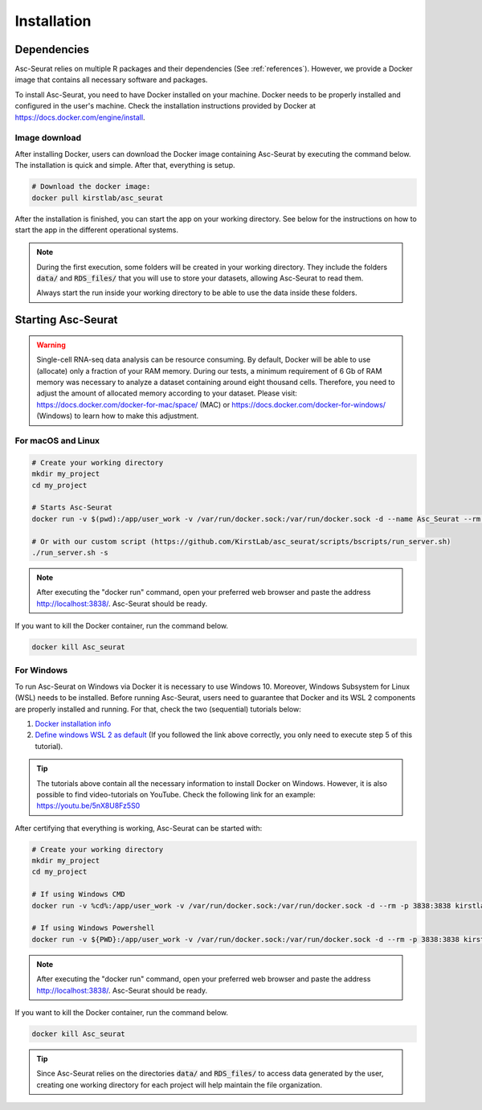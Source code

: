 .. _installation:

************
Installation
************

Dependencies
============

Asc-Seurat relies on multiple R packages and their dependencies (See :ref:`references`). However, we provide a Docker image that contains all necessary software and packages.

To install Asc-Seurat, you need to have Docker installed on your machine. Docker needs to be properly installed and configured in the user's machine. Check the installation instructions provided by Docker at https://docs.docker.com/engine/install.

Image download
--------------

After installing Docker, users can download the Docker image containing Asc-Seurat by executing the command below. The installation is quick and simple. After that, everything is setup.

.. code-block:: bash

    # Download the docker image:
    docker pull kirstlab/asc_seurat

After the installation is finished, you can start the app on your working directory. See below for the instructions on how to start the app in the different operational systems.

.. note::

    During the first execution, some folders will be created in your working directory. They include the folders :code:`data/` and :code:`RDS_files/` that you will use to store your datasets, allowing Asc-Seurat to read them.

    Always start the run inside your working directory to be able to use the data inside these folders.

Starting Asc-Seurat
===================

.. warning::

   Single-cell RNA-seq data analysis can be resource consuming. By default, Docker will be able to use (allocate) only a fraction of your RAM memory. During our tests, a minimum requirement of 6 Gb of RAM memory was necessary to analyze a dataset containing around eight thousand cells. Therefore, you need to adjust the amount of allocated memory according to your dataset. Please visit: https://docs.docker.com/docker-for-mac/space/ (MAC) or https://docs.docker.com/docker-for-windows/ (Windows) to learn how to make this adjustment.



For macOS and Linux
-------------------

.. code-block:: bash

   # Create your working directory
   mkdir my_project
   cd my_project

   # Starts Asc-Seurat
   docker run -v $(pwd):/app/user_work -v /var/run/docker.sock:/var/run/docker.sock -d --name Asc_Seurat --rm -p 3838:3838 kirstlab/asc_seurat

   # Or with our custom script (https://github.com/KirstLab/asc_seurat/scripts/bscripts/run_server.sh)
   ./run_server.sh -s


.. note::

    After executing the "docker run" command, open your preferred web browser and paste the address http://localhost:3838/. Asc-Seurat should be ready.

If you want to kill the Docker container, run the command below.

.. code-block:: bash

   docker kill Asc_seurat

For Windows
-----------

To run Asc-Seurat on Windows via Docker it is necessary to use Windows 10. Moreover, Windows Subsystem for Linux (WSL) needs to be installed. Before running Asc-Seurat, users need to guarantee that Docker and its WSL 2 components are properly installed and running. For that, check the two (sequential) tutorials below:

1. `Docker installation info <https://docs.docker.com/docker-for-windows/install/>`_
2. `Define windows WSL 2 as default <https://docs.microsoft.com/pt-br/windows/wsl/install-win10#step-5---set-wsl-2-as-your-default-version>`_ (If you followed the link above correctly, you only need to execute step 5 of this tutorial).

.. tip::

    The tutorials above contain all the necessary information to install Docker on Windows. However, it is also possible to find video-tutorials on YouTube. Check the following link for an example: https://youtu.be/5nX8U8Fz5S0



After certifying that everything is working, Asc-Seurat can be started with:

.. code-block:: bash

    # Create your working directory
    mkdir my_project
    cd my_project

    # If using Windows CMD
    docker run -v %cd%:/app/user_work -v /var/run/docker.sock:/var/run/docker.sock -d --rm -p 3838:3838 kirstlab/asc_seurat

    # If using Windows Powershell
    docker run -v ${PWD}:/app/user_work -v /var/run/docker.sock:/var/run/docker.sock -d --rm -p 3838:3838 kirstlab/asc_seurat

.. note::

    After executing the "docker run" command, open your preferred web browser and paste the address http://localhost:3838/. Asc-Seurat should be ready.

If you want to kill the Docker container, run the command below.

.. code-block:: bash

   docker kill Asc_seurat


.. tip::

    Since Asc-Seurat relies on the directories :code:`data/` and :code:`RDS_files/` to access data generated by the user, creating one working directory for each project will help maintain the file organization.
